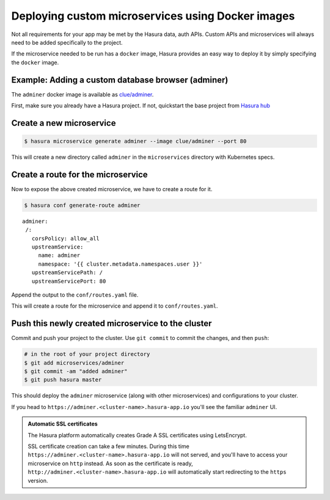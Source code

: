 .. .. meta::
   :description: How to deploy docker images using hasura
   :keywords: hasura, manual, docker, image, custom microservice

==================================================
Deploying custom microservices using Docker images
==================================================

Not all requirements for your app may be met by the Hasura data, auth APIs.
Custom APIs and microservices will always need to be added specifically to the project.

If the microservice needed to be run has a ``docker`` image, Hasura provides an easy
way to deploy it by simply specifying the ``docker`` image.

Example: Adding a custom database browser (adminer)
---------------------------------------------------

The ``adminer`` docker image is available as
`clue/adminer <https://hub.docker.com/r/clue/adminer/>`_.

First, make sure you already have a Hasura project.  If not, quickstart the
base project from `Hasura hub <https://hasura.io/hub>`_

Create a new microservice
-------------------------
.. code-block:: shell

  $ hasura microservice generate adminer --image clue/adminer --port 80

This will create a new directory called ``adminer`` in the ``microservices``
directory with Kubernetes specs.

Create a route for the microservice
----------------------------------

Now to expose the above created microservice, we have to create a route for it.

.. code-block:: shell

  $ hasura conf generate-route adminer

::

  adminer:
   /:
     corsPolicy: allow_all
     upstreamService:
       name: adminer
       namespace: '{{ cluster.metadata.namespaces.user }}'
     upstreamServicePath: /
     upstreamServicePort: 80

     

Append the output to the ``conf/routes.yaml`` file.

This will create a route for the microservice and append it to ``conf/routes.yaml``.

Push this newly created microservice to the cluster
---------------------------------------------------

Commit and push your project to the cluster. Use ``git commit`` to commit the changes, and then ``push``:

.. code-block:: bash

   # in the root of your project directory
   $ git add microservices/adminer
   $ git commit -am "added adminer"
   $ git push hasura master

This should deploy the ``adminer`` microservice (along with other microservices) and configurations to your cluster.

If you head to ``https://adminer.<cluster-name>.hasura-app.io`` you'll see the
familiar ``adminer`` UI.


.. admonition:: Automatic SSL certificates

   The Hasura platform automatically creates Grade A SSL certificates using LetsEncrypt.

   SSL certificate creation can take a few minutes. During this time ``https://adminer.<cluster-name>.hasura-app.io``
   will not served, and you'll have to access your microservice on ``http`` instead. As soon as
   the certificate is ready, ``http://adminer.<cluster-name>.hasura-app.io`` will automatically
   start redirecting to the ``https`` version.
